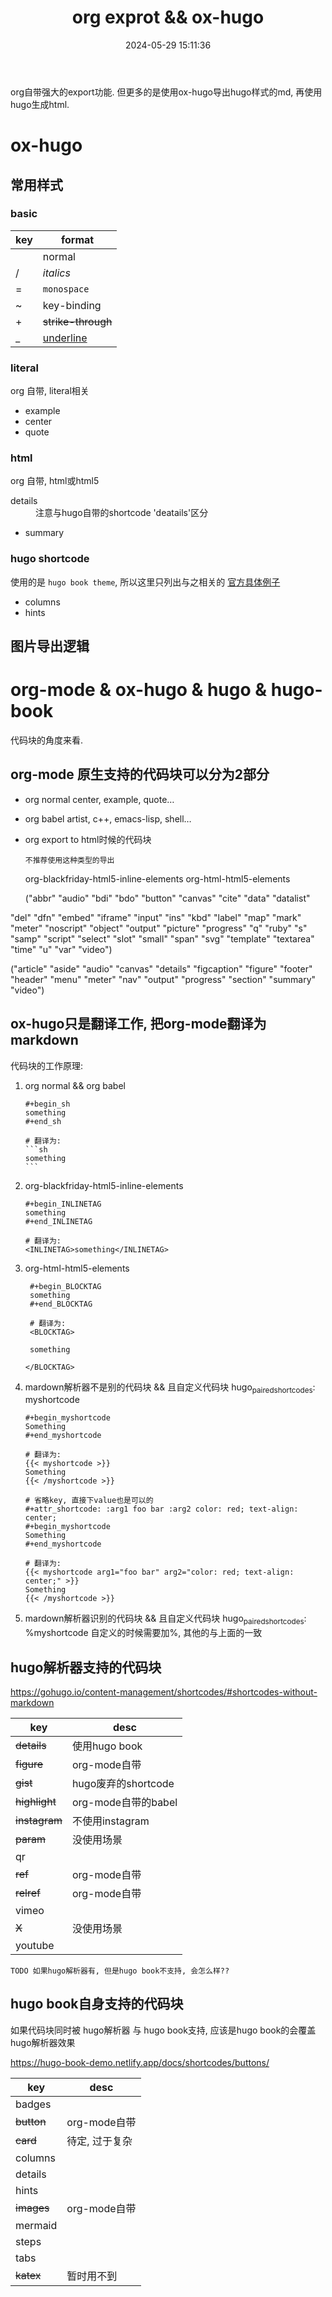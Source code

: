 #+title: org exprot && ox-hugo
#+date: 2024-05-29 15:11:36
#+hugo_section: docs
#+hugo_bundle: emacs/org/org_export
#+export_file_name: index
#+hugo_weight: 10
#+hugo_draft: false
#+hugo_auto_set_lastmod: t
#+hugo_custom_front_matter: :bookCollapseSection false

org自带强大的export功能.
但更多的是使用ox-hugo导出hugo样式的md, 再使用hugo生成html.

#+hugo: more

* ox-hugo
** 常用样式
*** basic
    | key | format         |
    |-----+----------------|
    |     | normal         |
    | /   | /italics/        |
    | =   | =monospace=      |
    | ~   | key-binding    |
    | +   | +strike-through+ |
    | _   | _underline_      |
    |-----+----------------|
*** literal
    org 自带, literal相关
    - example
    - center
    - quote
*** html
    org 自带, html或html5
    - details :: 注意与hugo自带的shortcode 'deatails'区分
    - summary
*** hugo shortcode
    使用的是 =hugo book theme=, 所以这里只列出与之相关的
    [[https://hugo-book-demo.netlify.app/docs/shortcodes/columns/][官方具体例子]]

    - columns
    - hints

** 图片导出逻辑
   #+begin_src plantuml :exports results :eval no-export :file ox-hugo-export.png
     @startuml
     /'
     line direct:  -le|ri|up|do->
     line style :  #line:color;line.[bold|dashed|dotted];text:color
     '/

     'top to bottom direction
     'left to right direction

     'skinparam linetype polyline
     'skinparam linetype ortho

     'skinparam nodesep 10

     title export pics

     start
     if (in hugo static-dir) then (yes)
         stop
     else (no)
         if (bundle) then (yes)
             : export pics with bundle;
         else (no)
             if (open_copy) then (yes)
                 : copy to hugo static-dir;
             else (no)
                 stop
             endif
         endif
     endif

     stop
     @enduml
   #+end_src

   #+RESULTS:
   [[file:ox-hugo-export.png]]
* org-mode & ox-hugo & hugo & hugo-book
  代码块的角度来看.
** org-mode 原生支持的代码块可以分为2部分
  - org normal
    center, example, quote...
  - org babel
    artist, c++, emacs-lisp, shell...
  - org export to html时候的代码块
    : 不推荐使用这种类型的导出
    org-blackfriday-html5-inline-elements
    org-html-html5-elements

    ("abbr" "audio" "bdi" "bdo" "button" "canvas" "cite" "data" "datalist"
  "del" "dfn" "embed" "iframe" "input" "ins" "kbd" "label" "map" "mark"
  "meter" "noscript" "object" "output" "picture" "progress" "q" "ruby"
  "s" "samp" "script" "select" "slot" "small" "span" "svg" "template"
  "textarea" "time" "u" "var" "video")


  ("article" "aside" "audio" "canvas" "details" "figcaption" "figure"
  "footer" "header" "menu" "meter" "nav" "output" "progress" "section"
  "summary" "video")

** ox-hugo只是翻译工作, 把org-mode翻译为markdown
  代码块的工作原理:

  1. org normal && org babel
     #+begin_example
     #+begin_sh
     something
     #+end_sh

     # 翻译为:
     ```sh
     something
     ```
     #+end_example

  2. org-blackfriday-html5-inline-elements
     #+begin_example
     #+begin_INLINETAG
     something
     #+end_INLINETAG

     # 翻译为:
     <INLINETAG>something</INLINETAG>
     #+end_example

  3. org-html-html5-elements
     #+begin_example
     #+begin_BLOCKTAG
     something
     #+end_BLOCKTAG

     # 翻译为:
     <BLOCKTAG>

     something

    </BLOCKTAG>
     #+end_example
  4. mardown解析器不是别的代码块 && 且自定义代码块 hugo_paired_shortcodes: myshortcode
     #+begin_example
     #+begin_myshortcode
     Something
     #+end_myshortcode

     # 翻译为:
     {{< myshortcode >}}
     Something
     {{< /myshortcode >}}
     #+end_example

     #+begin_example
     # 省略key, 直接下value也是可以的
     #+attr_shortcode: :arg1 foo bar :arg2 color: red; text-align: center;
     #+begin_myshortcode
     Something
     #+end_myshortcode

     # 翻译为:
     {{< myshortcode arg1="foo bar" arg2="color: red; text-align: center;" >}}
     Something
     {{< /myshortcode >}}
     #+end_example
  5. mardown解析器识别的代码块 && 且自定义代码块 hugo_paired_shortcodes: %myshortcode
     自定义的时候需要加%, 其他的与上面的一致

** hugo解析器支持的代码块
   https://gohugo.io/content-management/shortcodes/#shortcodes-without-markdown

   | key       | desc                |
   |-----------+---------------------|
   | +details+   | 使用hugo book       |
   | +figure+    | org-mode自带        |
   | +gist+      | hugo废弃的shortcode |
   | +highlight+ | org-mode自带的babel |
   | +instagram+ | 不使用instagram     |
   | +param+     | 没使用场景          |
   | qr        |                     |
   | +ref+       | org-mode自带        |
   | +relref+    | org-mode自带        |
   | vimeo     |                     |
   | +X+         | 没使用场景          |
   | youtube   |                     |
   |-----------+---------------------|

   : TODO 如果hugo解析器有, 但是hugo book不支持, 会怎么样??
** hugo book自身支持的代码块
   如果代码块同时被 hugo解析器 与 hugo book支持, 应该是hugo book的会覆盖hugo解析器效果

   https://hugo-book-demo.netlify.app/docs/shortcodes/buttons/

   | key     | desc           |
   |---------+----------------|
   | badges  |                |
   | +button+  | org-mode自带   |
   | +card+    | 待定, 过于复杂 |
   | columns |                |
   | details |                |
   | hints   |                |
   | +images+  | org-mode自带   |
   | mermaid |                |
   | steps   |                |
   | tabs    |                |
   | +katex+   | 暂时用不到     |
   |---------+----------------|
